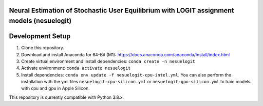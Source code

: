 Neural Estimation of Stochastic User Equilibrium with LOGIT assignment models (nesuelogit)
==============================================================================

Development Setup
=================

1. Clone this repository.

2. Download and install Anaconda for 64-Bit (M1): https://docs.anaconda.com/anaconda/install/index.html
3. Create virtual environment and install dependencies: ``conda create -n nesuelogit``
4. Activate environment: ``conda activate nesuelogit``
5. Install dependencies: ``conda env update -f nesuelogit-cpu-intel.yml``. You can also perform the installation with the yml files ``nesuelogit-cpu-silicon.yml`` or ``nesuelogit-gpu-silicon.yml`` to train models with cpu and gpu in Apple Silicon.

This repository is currently compatible with Python 3.8.x.

